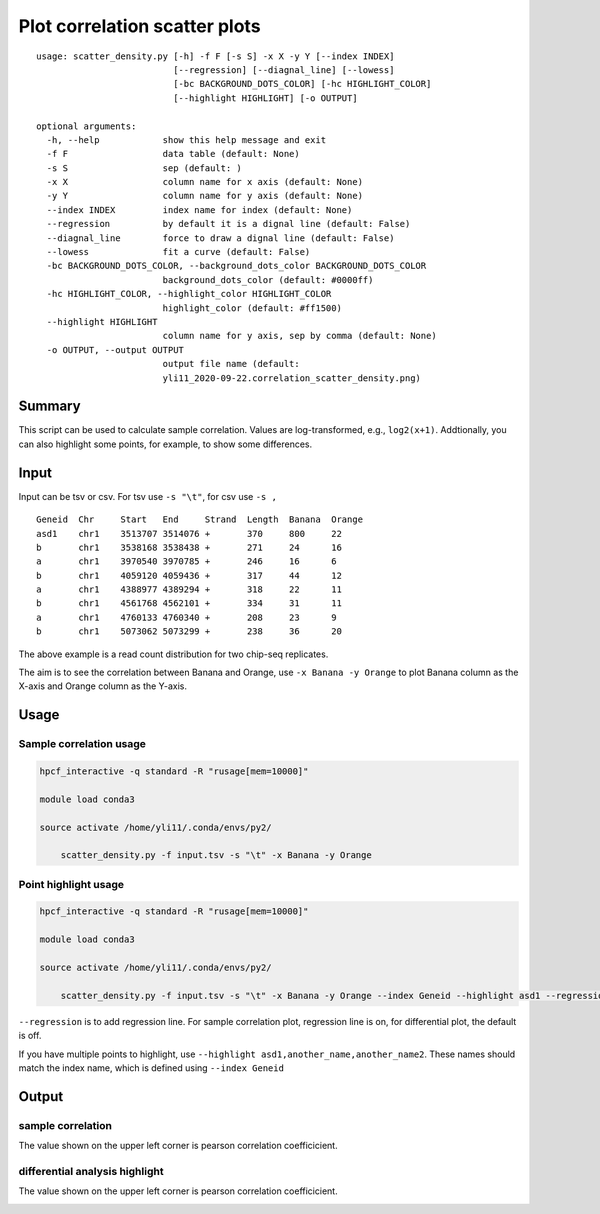 Plot correlation scatter plots
=========================


::

	usage: scatter_density.py [-h] -f F [-s S] -x X -y Y [--index INDEX]
	                          [--regression] [--diagnal_line] [--lowess]
	                          [-bc BACKGROUND_DOTS_COLOR] [-hc HIGHLIGHT_COLOR]
	                          [--highlight HIGHLIGHT] [-o OUTPUT]

	optional arguments:
	  -h, --help            show this help message and exit
	  -f F                  data table (default: None)
	  -s S                  sep (default: )
	  -x X                  column name for x axis (default: None)
	  -y Y                  column name for y axis (default: None)
	  --index INDEX         index name for index (default: None)
	  --regression          by default it is a dignal line (default: False)
	  --diagnal_line        force to draw a dignal line (default: False)
	  --lowess              fit a curve (default: False)
	  -bc BACKGROUND_DOTS_COLOR, --background_dots_color BACKGROUND_DOTS_COLOR
	                        background_dots_color (default: #0000ff)
	  -hc HIGHLIGHT_COLOR, --highlight_color HIGHLIGHT_COLOR
	                        highlight_color (default: #ff1500)
	  --highlight HIGHLIGHT
	                        column name for y axis, sep by comma (default: None)
	  -o OUTPUT, --output OUTPUT
	                        output file name (default:
	                        yli11_2020-09-22.correlation_scatter_density.png)


Summary
^^^^^^

This script can be used to calculate sample correlation. Values are log-transformed, e.g., ``log2(x+1)``. Addtionally, you can also highlight some points, for example, to show some differences.

Input
^^^^^

Input can be tsv or csv. For tsv use ``-s "\t"``, for csv use ``-s ,``


::

	Geneid	Chr	Start	End	Strand	Length	Banana	Orange
	asd1	chr1	3513707	3514076	+	370	800	22
	b	chr1	3538168	3538438	+	271	24	16
	a	chr1	3970540	3970785	+	246	16	6
	b	chr1	4059120	4059436	+	317	44	12
	a	chr1	4388977	4389294	+	318	22	11
	b	chr1	4561768	4562101	+	334	31	11
	a	chr1	4760133	4760340	+	208	23	9
	b	chr1	5073062	5073299	+	238	36	20

The above example is a read count distribution for two chip-seq replicates.

The aim is to see the correlation between Banana and Orange, use ``-x Banana -y Orange`` to plot Banana column as the X-axis and Orange column as the Y-axis.

Usage
^^^^^

Sample correlation usage
-------------------


.. code:: bash

    hpcf_interactive -q standard -R "rusage[mem=10000]"

    module load conda3

    source activate /home/yli11/.conda/envs/py2/

	scatter_density.py -f input.tsv -s "\t" -x Banana -y Orange 


Point highlight usage
-------------------


.. code:: bash

    hpcf_interactive -q standard -R "rusage[mem=10000]"

    module load conda3

    source activate /home/yli11/.conda/envs/py2/

	scatter_density.py -f input.tsv -s "\t" -x Banana -y Orange --index Geneid --highlight asd1 --regression

``--regression`` is to add regression line. For sample correlation plot, regression line is on, for differential plot, the default is off.

If you have multiple points to highlight, use ``--highlight asd1,another_name,another_name2``. These names should match the index name, which is defined using ``--index Geneid``



Output
^^^^^^

sample correlation
------------------

The value shown on the upper left corner is pearson correlation coefficicient.

.. image:: ../../images/scatter_density_example1.png
	:align: center



differential analysis highlight
--------------------------

The value shown on the upper left corner is pearson correlation coefficicient.


.. image:: ../../images/scatter_density_example2.png
	:align: center











